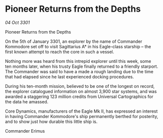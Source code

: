 * Pioneer Returns from the Depths

/04 Oct 3301/

Pioneer Returns from the Depths 
 
On the 5th of January 3301, an explorer by the name of Commander Kommodore set off to visit Sagittarius A* in his Eagle-class starship – the first known attempt to reach the core in such a vessel. 

Nothing more was heard from this intrepid explorer until this week, some ten months later, when his trusty Eagle finally returned to a friendly starport. The Commander was said to have a made a rough landing due to the time that had elapsed since he last experienced docking procedures. 

During his ten-month mission, believed to be one of the longest on record, the explorer catalogued information on almost 3,900 star systems, and was awarded a staggering 123 million credits from Universal Cartographics for the data he amassed. 

Core Dynamics, manufacturers of the Eagle Mk II, has expressed an interest in having Commander Kommodore's ship permanently berthed for posterity, and to show just how durable this little ship is. 

Commander Erimus